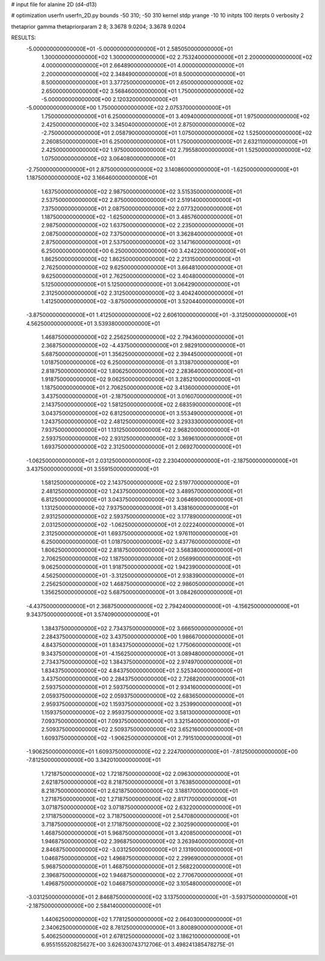 # input file for alanine 2D (d4-d13)

# optimization
userfn       userfn_2D.py
bounds       -50 310; -50 310
kernel       stdp
yrange       -10 10
initpts      100
iterpts      0
verbosity    2

thetaprior gamma
thetapriorparam 2 8; 3.3678 9.0204; 3.3678 9.0204


RESULTS:
 -5.000000000000000E+01 -5.000000000000000E+01       2.585050000000000E+01
  1.300000000000000E+02  1.300000000000000E+02       2.753240000000000E+01
  2.200000000000000E+02  4.000000000000000E+01       2.664890000000000E+01
  4.000000000000000E+01  2.200000000000000E+02       2.348490000000000E+01
  8.500000000000000E+01  8.500000000000000E+01       3.377250000000000E+01
  2.650000000000000E+02  2.650000000000000E+02       3.568460000000000E+01
  1.750000000000000E+02 -5.000000000000000E+00       2.120320000000000E+01
 -5.000000000000000E+00  1.750000000000000E+02       2.075370000000000E+01
  1.750000000000000E+01  6.250000000000000E+01       3.409400000000000E+01
  1.975000000000000E+02  2.425000000000000E+02       3.345040000000000E+01
  2.875000000000000E+02 -2.750000000000000E+01       2.058790000000000E+01
  1.075000000000000E+02  1.525000000000000E+02       2.260850000000000E+01
  6.250000000000000E+01  1.750000000000000E+01       2.632110000000000E+01
  2.425000000000000E+02  1.975000000000000E+02       2.795580000000000E+01
  1.525000000000000E+02  1.075000000000000E+02       3.064080000000000E+01
 -2.750000000000000E+01  2.875000000000000E+02       3.140860000000000E+01
 -1.625000000000000E+01  1.187500000000000E+02       3.166460000000000E+01
  1.637500000000000E+02  2.987500000000000E+02       3.515350000000000E+01
  2.537500000000000E+02  2.875000000000000E+01       2.519140000000000E+01
  7.375000000000000E+01  2.087500000000000E+02       2.077320000000000E+01
  1.187500000000000E+02 -1.625000000000000E+01       3.485760000000000E+01
  2.987500000000000E+02  1.637500000000000E+02       2.235000000000000E+01
  2.087500000000000E+02  7.375000000000000E+01       3.362840000000000E+01
  2.875000000000000E+01  2.537500000000000E+02       3.147160000000000E+01
  6.250000000000000E+00  6.250000000000000E+00       3.424220000000000E+01
  1.862500000000000E+02  1.862500000000000E+02       2.213150000000000E+01
  2.762500000000000E+02  9.625000000000000E+01       3.664810000000000E+01
  9.625000000000000E+01  2.762500000000000E+02       3.404800000000000E+01
  5.125000000000000E+01  5.125000000000000E+01       3.064290000000000E+01
  2.312500000000000E+02  2.312500000000000E+02       3.404240000000000E+01
  1.412500000000000E+02 -3.875000000000000E+01       3.520440000000000E+01
 -3.875000000000000E+01  1.412500000000000E+02       2.606100000000000E+01
 -3.312500000000000E+01  4.562500000000000E+01       3.539380000000000E+01
  1.468750000000000E+02  2.256250000000000E+02       2.794360000000000E+01
  2.368750000000000E+02 -4.437500000000000E+01       2.982910000000000E+01
  5.687500000000000E+01  1.356250000000000E+02       2.394450000000000E+01
  1.018750000000000E+02  6.250000000000000E-01       3.313870000000000E+01
  2.818750000000000E+02  1.806250000000000E+02       2.283640000000000E+01
  1.918750000000000E+02  9.062500000000000E+01       3.285210000000000E+01
  1.187500000000000E+01  2.706250000000000E+02       3.413600000000000E+01
  3.437500000000000E+01 -2.187500000000000E+01       3.016070000000000E+01
  2.143750000000000E+02  1.581250000000000E+02       2.683590000000000E+01
  3.043750000000000E+02  6.812500000000000E+01       3.553490000000000E+01
  1.243750000000000E+02  2.481250000000000E+02       3.293330000000000E+01
  7.937500000000000E+01  1.131250000000000E+02       2.968200000000000E+01
  2.593750000000000E+02  2.931250000000000E+02       3.369610000000000E+01
  1.693750000000000E+02  2.312500000000000E+01       2.069270000000000E+01
 -1.062500000000000E+01  2.031250000000000E+02       2.230400000000000E+01
 -2.187500000000000E+01  3.437500000000000E+01       3.559150000000000E+01
  1.581250000000000E+02  2.143750000000000E+02       2.519770000000000E+01
  2.481250000000000E+02  1.243750000000000E+02       3.489570000000000E+01
  6.812500000000000E+01  3.043750000000000E+02       3.064690000000000E+01
  1.131250000000000E+02  7.937500000000000E+01       3.438160000000000E+01
  2.931250000000000E+02  2.593750000000000E+02       3.177890000000000E+01
  2.031250000000000E+02 -1.062500000000000E+01       2.022240000000000E+01
  2.312500000000000E+01  1.693750000000000E+02       1.976110000000000E+01
  6.250000000000000E-01  1.018750000000000E+02       3.437760000000000E+01
  1.806250000000000E+02  2.818750000000000E+02       3.568380000000000E+01
  2.706250000000000E+02  1.187500000000000E+01       2.056990000000000E+01
  9.062500000000000E+01  1.918750000000000E+02       1.942390000000000E+01
  4.562500000000000E+01 -3.312500000000000E+01       2.938390000000000E+01
  2.256250000000000E+02  1.468750000000000E+02       2.986050000000000E+01
  1.356250000000000E+02  5.687500000000000E+01       3.084260000000000E+01
 -4.437500000000000E+01  2.368750000000000E+02       2.794240000000000E+01
 -4.156250000000000E+01  9.343750000000000E+01       3.574090000000000E+01
  1.384375000000000E+02  2.734375000000000E+02       3.666500000000000E+01
  2.284375000000000E+02  3.437500000000000E+00       1.986670000000000E+01
  4.843750000000000E+01  1.834375000000000E+02       1.775060000000000E+01
  9.343750000000000E+01 -4.156250000000000E+01       3.089480000000000E+01
  2.734375000000000E+02  1.384375000000000E+02       2.974970000000000E+01
  1.834375000000000E+02  4.843750000000000E+01       2.525340000000000E+01
  3.437500000000000E+00  2.284375000000000E+02       2.726820000000000E+01
  2.593750000000000E+01  2.593750000000000E+01       2.934160000000000E+01
  2.059375000000000E+02  2.059375000000000E+02       2.683650000000000E+01
  2.959375000000000E+02  1.159375000000000E+02       3.253990000000000E+01
  1.159375000000000E+02  2.959375000000000E+02       3.581300000000000E+01
  7.093750000000000E+01  7.093750000000000E+01       3.321540000000000E+01
  2.509375000000000E+02  2.509375000000000E+02       3.652160000000000E+01
  1.609375000000000E+02 -1.906250000000000E+01       2.791510000000000E+01
 -1.906250000000000E+01  1.609375000000000E+02       2.224700000000000E+01
 -7.812500000000000E+00 -7.812500000000000E+00       3.342010000000000E+01
  1.721875000000000E+02  1.721875000000000E+02       2.096300000000000E+01
  2.621875000000000E+02  8.218750000000000E+01       3.763850000000000E+01
  8.218750000000000E+01  2.621875000000000E+02       3.188170000000000E+01
  1.271875000000000E+02  1.271875000000000E+02       2.817170000000000E+01
  3.071875000000000E+02  3.071875000000000E+02       2.632200000000000E+01
  2.171875000000000E+02  3.718750000000000E+01       2.547080000000000E+01
  3.718750000000000E+01  2.171875000000000E+02       2.302590000000000E+01
  1.468750000000000E+01  5.968750000000000E+01       3.420850000000000E+01
  1.946875000000000E+02  2.396875000000000E+02       3.263940000000000E+01
  2.846875000000000E+02 -3.031250000000000E+01       2.131900000000000E+01
  1.046875000000000E+02  1.496875000000000E+02       2.299690000000000E+01
  5.968750000000000E+01  1.468750000000000E+01       2.568220000000000E+01
  2.396875000000000E+02  1.946875000000000E+02       2.770670000000000E+01
  1.496875000000000E+02  1.046875000000000E+02       3.105480000000000E+01
 -3.031250000000000E+01  2.846875000000000E+02       3.137500000000000E+01
 -3.593750000000000E+01 -2.187500000000000E+00       2.584140000000000E+01
  1.440625000000000E+02  1.778125000000000E+02       2.064030000000000E+01
  2.340625000000000E+02  8.781250000000000E+01       3.800890000000000E+01
  5.406250000000000E+01  2.678125000000000E+02       3.186210000000000E+01       6.955155520825627E+00       3.626300743712706E-01  3.498241385478275E-01